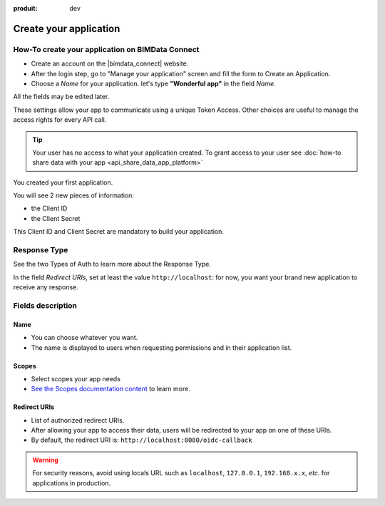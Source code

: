 :produit: dev

=========================
Create your application
=========================

.. 
    excerpt
        How-To create your application on BIMData Connect
    endexcerpt

How-To create your application on BIMData Connect
====================================================

* Create an account on the |bimdata_connect| website. 
* After the login step, go to "Manage your application" screen and fill the form to Create an Application.
* Choose a *Name* for your application. let's type **"Wonderful app"** in the field *Name*.
All the fields may be edited later.

These settings allow your app to communicate using a unique Token Access.
Other choices are useful to manage the access rights for every API call.

.. tip::

   Your user has no access to what your application created. To grant access to your user see :doc:`how-to share data with your app <api_share_data_app_platform>`


.. image:: /_images/cookbook/BIMdata_create_application.png
   :scale: 70 %
   :alt: Create your application
   :align: right

You created your first application.

You will see 2 new pieces of information:

* the Client ID 
* the Client Secret


This Client ID and Client Secret are mandatory to build your application.

.. seealso::

    See also :doc:`Authentication documentation </guide/authentication_bimdata_connect>`



Response Type
==============

See the two Types of Auth to learn more about the Response Type.

In the field *Redirect URIs*, set at least the value ``http://localhost``: for now, you want your brand new application to receive any response.

Fields description
====================

Name
------

* You can choose whatever you want. 
* The name is displayed to users when requesting permissions and in their application list.

Scopes
--------

* Select scopes your app needs
* `See the Scopes documentation content <../guide/concepts/scopes.html>`_ to learn more.

Redirect URIs
--------------

* List of authorized redirect URIs.
* After allowing your app to access their data, users will be redirected to your app on one of these URIs.
* By default, the redirect URI is: ``http://localhost:8080/oidc-callback``

.. warning::

    For security reasons, avoid using locals URL such as ``localhost``, ``127.0.0.1``, ``192.168.x.x``, *etc.* for applications in production.

.. seealso::

    See also our documentation :doc:`about Security </guide/dev_security>`